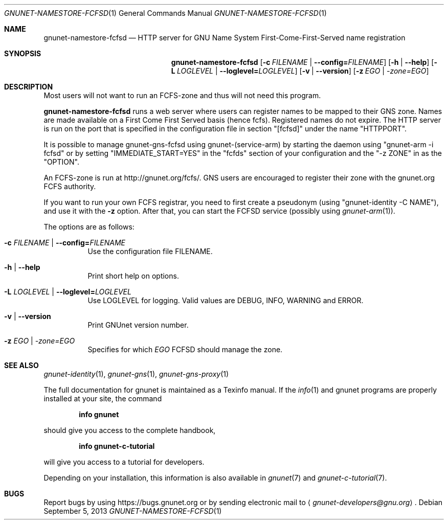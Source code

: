 .\" This file is part of GNUnet.
.\" Copyright (C) 2001-2019 GNUnet e.V.
.\"
.\" Permission is granted to copy, distribute and/or modify this document
.\" under the terms of the GNU Free Documentation License, Version 1.3 or
.\" any later version published by the Free Software Foundation; with no
.\" Invariant Sections, no Front-Cover Texts, and no Back-Cover Texts.  A
.\" copy of the license is included in the file
.\" FDL-1.3.
.\"
.\" A copy of the license is also available from the Free Software
.\" Foundation Web site at http://www.gnu.org/licenses/fdl.html}.
.\"
.\" Alternately, this document is also available under the General
.\" Public License, version 3 or later, as published by the Free Software
.\" Foundation.  A copy of the license is included in the file
.\" GPL3.
.\"
.\" A copy of the license is also available from the Free Software
.\" Foundation Web site at http://www.gnu.org/licenses/gpl.html
.\"
.\" SPDX-License-Identifier: GPL3.0-or-later OR FDL1.3-or-later
.\"
.Dd September 5, 2013
.Dt GNUNET-NAMESTORE-FCFSD 1
.Os
.Sh NAME
.Nm gnunet-namestore-fcfsd
.Nd
HTTP server for GNU Name System First-Come-First-Served name registration
.Sh SYNOPSIS
.Nm
.Op Fl c Ar FILENAME | Fl \-config= Ns Ar FILENAME
.Op Fl h | \-help
.Op Fl L Ar LOGLEVEL | Fl \-loglevel= Ns Ar LOGLEVEL
.Op Fl v | \-version
.Op Fl z Ar EGO | \-zone= Ns Ar EGO
.Sh DESCRIPTION
Most users will not want to run an FCFS-zone and thus will not need this program.
.Pp
.Nm
runs a web server where users can register names to be mapped to their GNS zone.
Names are made available on a First Come First Served basis (hence fcfs).
Registered names do not expire.
The HTTP server is run on the port that is specified in the configuration file in section "[fcfsd]" under the name "HTTPPORT".
.Pp
It is possible to manage gnunet-gns-fcfsd using gnunet-(service-arm) by starting the daemon using "gnunet-arm -i fcfsd" or by setting "IMMEDIATE_START=YES" in the "fcfds" section of your configuration and the "-z ZONE" in as the "OPTION".
.Pp
An FCFS-zone is run at
.Lk http://gnunet.org/fcfs/ .
GNS users are encouraged to register their zone with the gnunet.org FCFS authority.
.Pp
If you want to run your own FCFS registrar, you need to first create a pseudonym (using "gnunet-identity -C NAME"), and use it with the
.Fl z
option.
After that, you can start the FCFSD service (possibly using
.Xr gnunet-arm 1 Ns ).
.Pp
The options are as follows:
.Bl -tag -width indent
.It Fl c Ar FILENAME | Fl \-config= Ns Ar FILENAME
Use the configuration file FILENAME.
.It Fl h | \-help
Print short help on options.
.It Fl L Ar LOGLEVEL | Fl \-loglevel= Ns Ar LOGLEVEL
Use LOGLEVEL for logging.
Valid values are DEBUG, INFO, WARNING and ERROR.
.It Fl v | \-version
Print GNUnet version number.
.It Fl z Ar EGO | \-zone= Ns Ar EGO
Specifies for which
.Ar EGO
FCFSD should manage the zone.
.El
.\".Sh EXAMPLES
.\".Sh FILES
.Sh SEE ALSO
.Xr gnunet-identity 1 ,
.Xr gnunet-gns 1 ,
.Xr gnunet-gns-proxy 1
.sp
The full documentation for gnunet is maintained as a Texinfo manual.
If the
.Xr info 1
and gnunet programs are properly installed at your site, the command
.Pp
.Dl info gnunet
.Pp
should give you access to the complete handbook,
.Pp
.Dl info gnunet-c-tutorial
.Pp
will give you access to a tutorial for developers.
.sp
Depending on your installation, this information is also available in
.Xr gnunet 7 and
.Xr gnunet-c-tutorial 7 .
.\".Sh HISTORY
.\".Sh AUTHORS
.Sh BUGS
Report bugs by using
.Lk https://bugs.gnunet.org
or by sending electronic mail to
.Aq Mt gnunet-developers@gnu.org .
